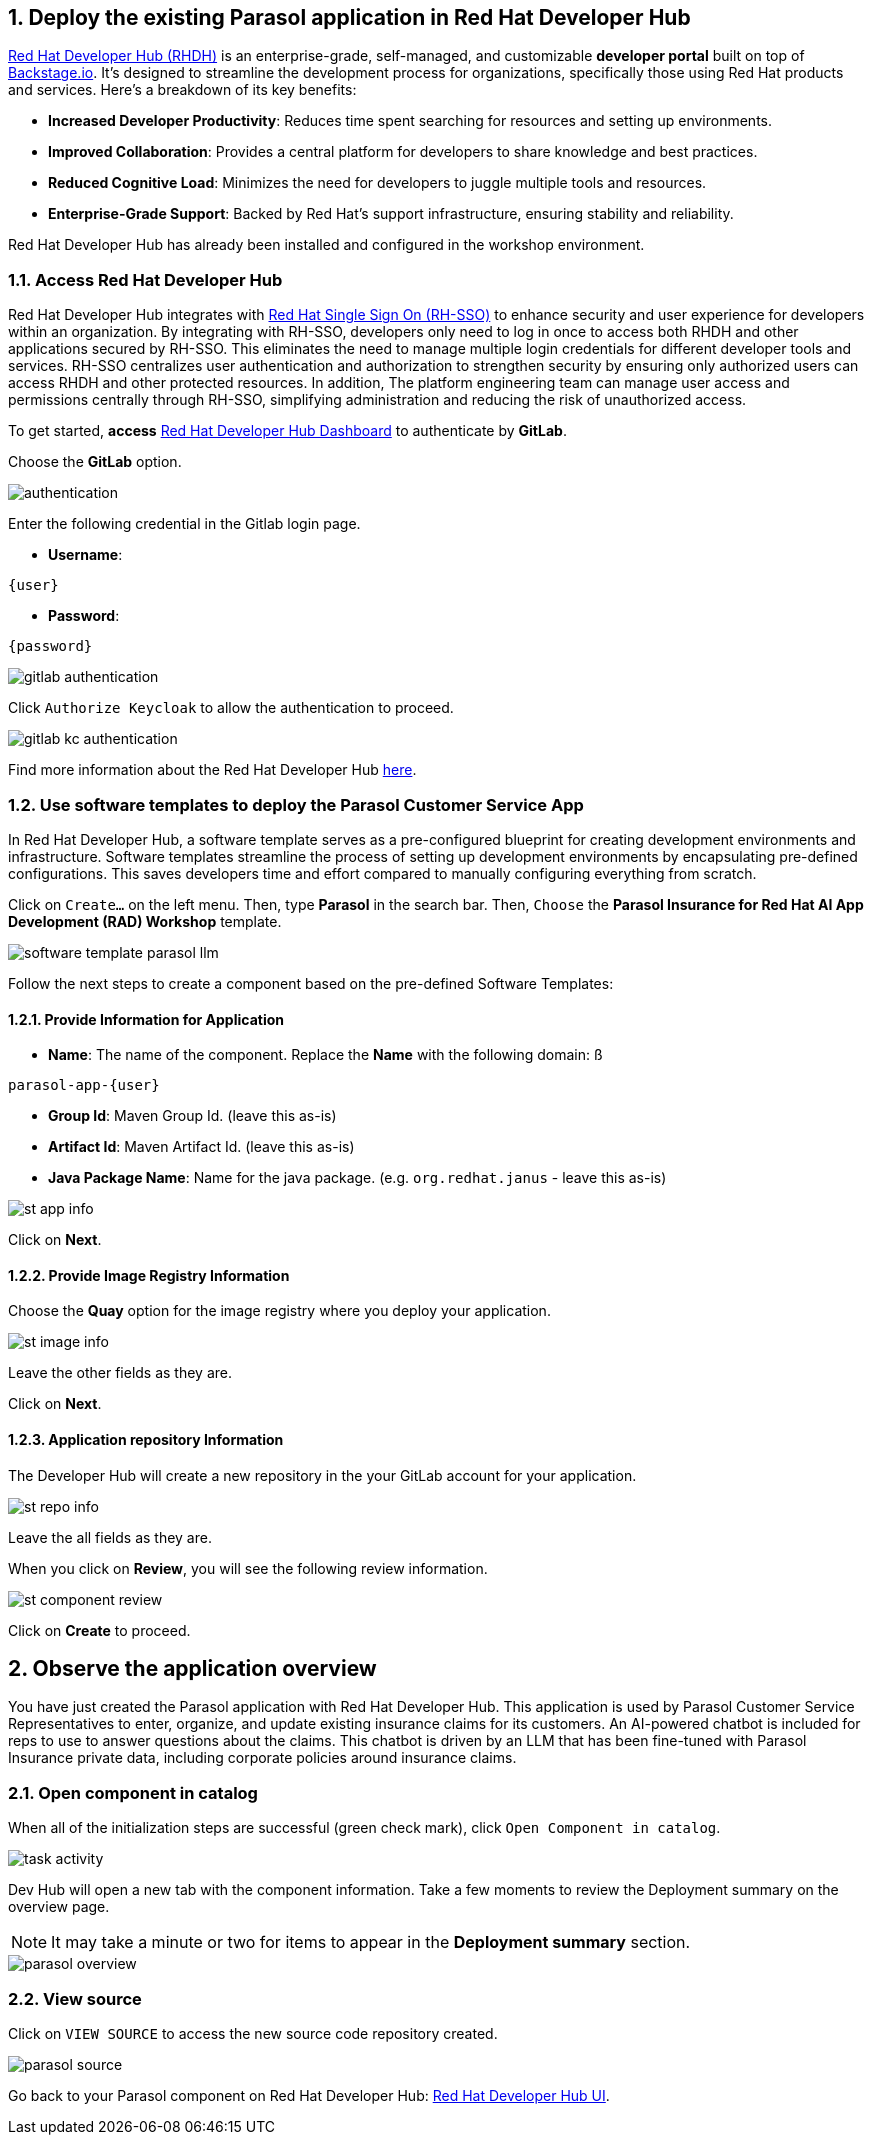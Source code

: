 :imagesdir: ../assets/images
:sectnums:

== Deploy the existing Parasol application in Red Hat Developer Hub

https://access.redhat.com/products/red-hat-developer-hub[Red Hat Developer Hub (RHDH)^] is an enterprise-grade, self-managed, and customizable *developer portal* built on top of https://backstage.io/[Backstage.io^]. It's designed to streamline the development process for organizations, specifically those using Red Hat products and services. Here's a breakdown of its key benefits:

* *Increased Developer Productivity*: Reduces time spent searching for resources and setting up environments.
* *Improved Collaboration*: Provides a central platform for developers to share knowledge and best practices.
* *Reduced Cognitive Load*: Minimizes the need for developers to juggle multiple tools and resources.
* *Enterprise-Grade Support*: Backed by Red Hat's support infrastructure, ensuring stability and reliability.

Red Hat Developer Hub has already been installed and configured in the workshop environment.

=== Access Red Hat Developer Hub

Red Hat Developer Hub integrates with https://access.redhat.com/products/red-hat-single-sign-on/[Red Hat Single Sign On (RH-SSO)^] to enhance security and user experience for developers within an organization. By integrating with RH-SSO, developers only need to log in once to access both RHDH and other applications secured by RH-SSO. This eliminates the need to manage multiple login credentials for different developer tools and services. RH-SSO centralizes user authentication and authorization to strengthen security by ensuring only authorized users can access RHDH and other protected resources. In addition, The platform engineering team can manage user access and permissions centrally through RH-SSO, simplifying administration and reducing the risk of unauthorized access.

To get started, *access* https://backstage-backstage.{openshift_cluster_ingress_domain}[Red Hat Developer Hub Dashboard^] to authenticate by *GitLab*.

Choose the *GitLab* option.

image::devhub/authentication.png[]

Enter the following credential in the Gitlab login page.

* *Username*:

[.console-input]
[source,yaml,subs="attributes"]
----
{user}
----

* *Password*:

[.console-input]
[source,yaml,subs="attributes"]
----
{password}
----

image::devhub/gitlab_authentication.png[]

Click `Authorize Keycloak` to allow the authentication to proceed.

image::devhub/gitlab_kc_authentication.png[]

Find more information about the Red Hat Developer Hub https://developers.redhat.com/rhdh[here^].

=== Use software templates to deploy the Parasol Customer Service App

In Red Hat Developer Hub, a software template serves as a pre-configured blueprint for creating development environments and infrastructure. Software templates streamline the process of setting up development environments by encapsulating pre-defined configurations. This saves developers time and effort compared to manually configuring everything from scratch.

Click on `Create...` on the left menu. Then, type *Parasol* in the search bar. Then, `Choose` the *Parasol Insurance for Red Hat AI App Development (RAD) Workshop* template.

image::devhub/software_template_parasol_llm.png[]

Follow the next steps to create a component based on the pre-defined Software Templates:

==== Provide Information for Application

* *Name*: The name of the component. Replace the *Name* with the following domain:
ß
[.console-input]
[source,bash,subs="attributes"]
----
parasol-app-{user}
----

* *Group Id*: Maven Group Id. (leave this as-is)
* *Artifact Id*: Maven Artifact Id. (leave this as-is)
* *Java Package Name*: Name for the java package. (e.g. `org.redhat.janus` - leave this as-is)

image::devhub/st_app_info.png[]

Click on *Next*.

==== Provide Image Registry Information

Choose the *Quay* option for the image registry where you deploy your application.

image::devhub/st_image_info.png[]

Leave the other fields as they are.

Click on *Next*.

==== Application repository Information

The Developer Hub will create a new repository in the your GitLab account for your application.

image::devhub/st_repo_info.png[]

Leave the all fields as they are.

When you click on *Review*, you will see the following review information.

image::devhub/st_component_review.png[]

Click on *Create* to proceed.

== Observe the application overview

You have just created the Parasol application with Red Hat Developer Hub. This application is used by Parasol Customer Service Representatives to enter, organize, and update existing insurance claims for its customers. An AI-powered chatbot is included for reps to use to answer questions about the claims. This chatbot is driven by an LLM that has been fine-tuned with Parasol Insurance private data, including corporate policies around insurance claims.

=== Open component in catalog

When all of the initialization steps are successful (green check mark), click `Open Component in catalog`.

image::devhub/task_activity.png[]

Dev Hub will open a new tab with the component information. Take a few moments to review the Deployment summary on the overview page.

NOTE: It may take a minute or two for items to appear in the **Deployment summary** section.

image::devhub/parasol_overview.png[]

=== View source

Click on `VIEW SOURCE` to access the new source code repository created.

image::devhub/parasol_source.png[]

Go back to your Parasol component on Red Hat Developer Hub: https://backstage-backstage.{openshift_cluster_ingress_domain}/catalog/default/component/parasol-app-{user}[Red Hat Developer Hub UI^].

